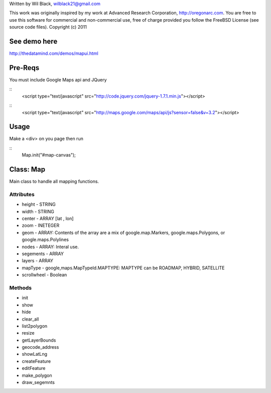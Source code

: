 Written by Wil Black, wilblack21@gmail.com

This work was originally inspired by my work at Advanced Research Corporation, http://oregonarc.com.
You are free to use this software for commercial and non-commercial use, free of charge provided you 
follow the FreeBSD License (see source code files).
Copyright (c) 2011

See demo here
-------------
http://thedatamind.com/demos/mapui.html


Pre-Reqs
--------

You must include Google Maps api and JQuery

:: 
    <script type="text/javascript" src="http://code.jquery.com/jquery-1.7.1.min.js"></script>

::  
    <script type="text/javascript" src="http://maps.google.com/maps/api/js?sensor=false&v=3.2"></script>



Usage
-----

Make a <div> on you page then run

::  
    Map.init("#map-canvas");


Class: Map
----------
Main class to handle all mapping functions.


Attributes
++++++++++

- height - STRING
- width - STRING
- center - ARRAY [lat , lon]
- zoom - INETEGER
- geom - ARRAY: Contents of the array are a mix of google.map.Markers, google.maps.Polygons, or google.maps.Polylines
- nodes - ARRAY: Interal use.
- segements - ARRAY
- layers - ARRAY
- mapType - google,maps.MapTypeId.MAPTYPE: MAPTYPE can be ROADMAP, HYBRID, SATELLITE 
- scrollwheel - Boolean

Methods
+++++++

- init

- show

- hide

- clear_all

- list2polygon

- resize

- getLayerBounds

- geocode_address 

- showLatLng

- createFeature

- editFeature

- make_polygon

- draw_segemnts







